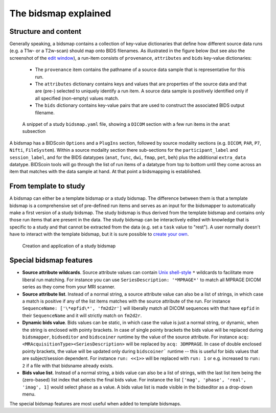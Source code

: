 The bidsmap explained
=====================

Structure and content
---------------------

Generally speaking, a bidsmap contains a collection of key-value dictionaries that define how different source data runs (e.g. a T1w- or a T2w-scan) should map onto BIDS filenames. As illustrated in the figure below (but see also the screenshot of the `edit window <screenshots.html>`__), a run-item consists of ``provenance``, ``attributes`` and ``bids`` key-value dictionaries:

 - The ``provenance`` item contains the pathname of a source data sample that is representative for this run.
 - The ``attributes`` dictionary contains keys and values that are properties of the source data and that are (pre-) selected to uniquely identify a run item. A source data sample is positively identified only if all specified (non-empty) values match.
 - The ``bids`` dictionary contains key-value pairs that are used to construct the associated BIDS output filename.

.. figure:: ./_static/bidsmap_sample.png

   A snippet of a study ``bidsmap.yaml`` file, showing a ``DICOM`` section with a few run items in the ``anat`` subsection

A bidsmap has a BIDScoin ``Options`` and a ``PlugIns`` section, followed by source modality sections (e.g. ``DICOM``, ``PAR``, ``P7``, ``Nifti``, ``FileSystem``). Within a source modality section there sub-sections for the ``participant_label`` and ``session_label``, and for the BIDS datatypes (``anat``, ``func``, ``dwi``, ``fmap``, ``pet``, ``beh``) plus the additional ``extra_data`` datatype. BIDScoin tools will go through the list of run items of a datatype from top to bottom until they come across an item that matches with the data sample at hand. At that point a bidsmapping is established.

From template to study
----------------------

A bidsmap can either be a template bidsmap or a study bidsmap. The difference between them is that a template bidsmap is a comprehensive set of pre-defined run items and serves as an input for the bidsmapper to automatically make a first version of a study bidsmap. The study bidsmap is thus derived from the template bidsmap and contains only those run items that are present in the data. The study bidsmap can be interactively edited with knowledge that is specific to a study and that cannot be extracted from the data (e.g. set a ``task`` value to "rest"). A user normally doesn't have to interact with the template bidsmap, but it is sure possible to `create your own <advanced.html#site-specific-customized-template>`__.

.. figure:: ./_static/bidsmap_flow.png

   Creation and application of a study bidsmap

Special bidsmap features
------------------------

* **Source attribute wildcards**. Source attribute values can contain `Unix shell-style <https://docs.python.org/3/library/fnmatch.html>`__ ``*`` wildcards to facilitate more liberal run matching. For instance you can use ``SeriesDescription: '*MPRAGE*'`` to match all MPRAGE DICOM series as they come from your MRI scanner.

* **Source attribute list**. Instead of a normal string, a source attribute value can also be a list of strings, in which case a match is positive if any of the list items matches with the source attribute of the run. For instance ``SequenceName: ['\*epfid\*', 'fm2d2r']`` will liberally match all DICOM sequences with that have ``epfid`` in their ``SequenceName`` and it will strictly match on ``fm2d2r``.

* **Dynamic bids value**. Bids values can be static, in which case the value is just a normal string, or dynamic, when the string is enclosed with pointy brackets. In case of single pointy brackets the bids value will be replaced during ``bidsmapper``, ``bidseditor`` and ``bidscoiner`` runtime by the value of the source attribute. For instance ``acq: <MRAcquisitionType><SeriesDescription>`` will be replaced by ``acq: 3DMPRAGE``. In case of double enclosed pointy brackets, the value will be updated only during ``bidscoiner``` runtime -- this is useful for bids values that are subject/session dependent. For instance ``run: <<1>>`` will be replaced with ``run: 1`` or e.g. increased to ``run: 2`` if a file with that bidsname already exists.

* **Bids value list**. Instead of a normal string, a bids value can also be a list of strings, with the last list item being the (zero-based) list index that selects the final bids value. For instance the list ``['mag', 'phase', 'real', 'imag', 1]`` would select ``phase`` as a value. A bids value list is made visible in the bidseditor as a drop-down menu.

The special bidsmap features are most useful when added to template bidsmaps.
